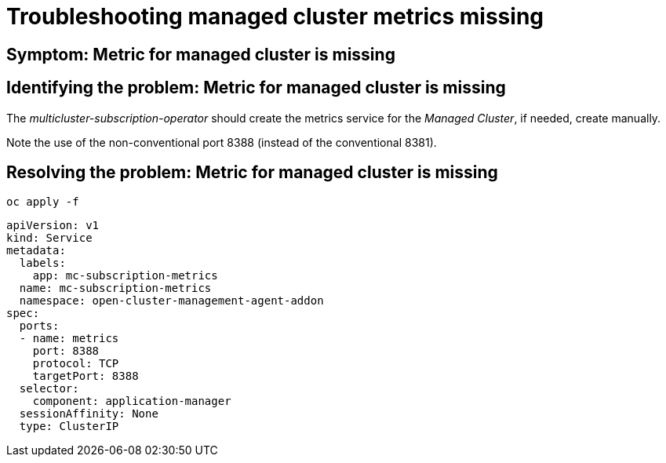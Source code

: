 
[#troubleshooting-managed-cluster-metrics-missing]
= Troubleshooting managed cluster metrics missing
//Need description info

[#symptom-managed-cluster-metrics-missing]
== Symptom: Metric for managed cluster is missing
// need content about symptom

[#identifying-the-problem-managed-cluster-metrics-missing]
== Identifying the problem: Metric for managed cluster is missing
// need content, this was take from upstream but is not useful from what I can tell

The _multicluster-subscription-operator_ should create the metrics service for the _Managed Cluster_, if needed, create manually.

Note the use of the non-conventional port 8388 (instead of the
conventional 8381).

[#resolving-the-problem-klusterlet-is-in-the-degraded-condition]
== Resolving the problem: Metric for managed cluster is missing

//this is all I have so we need all this information and to describe what the user needs to do and why.

----
oc apply -f
----

[source,yaml]
----
apiVersion: v1
kind: Service
metadata:
  labels:
    app: mc-subscription-metrics
  name: mc-subscription-metrics
  namespace: open-cluster-management-agent-addon
spec:
  ports:
  - name: metrics
    port: 8388
    protocol: TCP
    targetPort: 8388
  selector:
    component: application-manager
  sessionAffinity: None
  type: ClusterIP
----